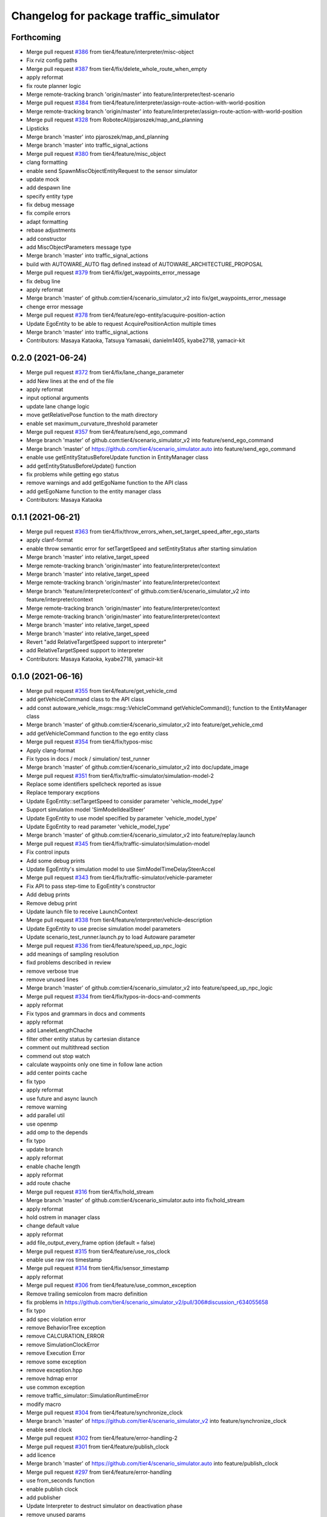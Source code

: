 ^^^^^^^^^^^^^^^^^^^^^^^^^^^^^^^^^^^^^^^
Changelog for package traffic_simulator
^^^^^^^^^^^^^^^^^^^^^^^^^^^^^^^^^^^^^^^

Forthcoming
-----------
* Merge pull request `#386 <https://github.com/tier4/scenario_simulator_v2/issues/386>`_ from tier4/feature/interpreter/misc-object
* Fix rviz config paths
* Merge pull request `#387 <https://github.com/tier4/scenario_simulator_v2/issues/387>`_ from tier4/fix/delete_whole_route_when_empty
* apply reformat
* fix route planner logic
* Merge remote-tracking branch 'origin/master' into feature/interpreter/test-scenario
* Merge pull request `#384 <https://github.com/tier4/scenario_simulator_v2/issues/384>`_ from tier4/feature/interpreter/assign-route-action-with-world-position
* Merge remote-tracking branch 'origin/master' into feature/interpreter/assign-route-action-with-world-position
* Merge pull request `#328 <https://github.com/tier4/scenario_simulator_v2/issues/328>`_ from RobotecAI/pjaroszek/map_and_planning
* Lipsticks
* Merge branch 'master' into pjaroszek/map_and_planning
* Merge branch 'master' into traffic_signal_actions
* Merge pull request `#380 <https://github.com/tier4/scenario_simulator_v2/issues/380>`_ from tier4/feature/misc_object
* clang formatting
* enable send SpawnMiscObjectEntityRequest to the sensor simulator
* update mock
* add despawn line
* specify entity type
* fix debug message
* fix compile errors
* adapt formatting
* rebase adjustments
* add constructor
* add MiscObjectParameters message type
* Merge branch 'master' into traffic_signal_actions
* build with AUTOWARE_AUTO flag defined instead of AUTOWARE_ARCHITECTURE_PROPOSAL
* Merge pull request `#379 <https://github.com/tier4/scenario_simulator_v2/issues/379>`_ from tier4/fix/get_waypoints_error_message
* fix debug line
* apply reformat
* Merge branch 'master' of github.com:tier4/scenario_simulator_v2 into fix/get_waypoints_error_message
* chenge error message
* Merge pull request `#378 <https://github.com/tier4/scenario_simulator_v2/issues/378>`_ from tier4/feature/ego-entity/acuquire-position-action
* Update EgoEntity to be able to request AcquirePositionAction multiple times
* Merge branch 'master' into traffic_signal_actions
* Contributors: Masaya Kataoka, Tatsuya Yamasaki, danielm1405, kyabe2718, yamacir-kit

0.2.0 (2021-06-24)
------------------
* Merge pull request `#372 <https://github.com/tier4/scenario_simulator_v2/issues/372>`_ from tier4/fix/lane_change_parameter
* add New lines at the end of the file
* apply reformat
* input optional arguments
* update lane change logic
* move getRelativePose function to the math directory
* enable set maximum_curvature_threshold parameter
* Merge pull request `#357 <https://github.com/tier4/scenario_simulator_v2/issues/357>`_ from tier4/feature/send_ego_command
* Merge branch 'master' of github.com:tier4/scenario_simulator_v2 into feature/send_ego_command
* Merge branch 'master' of https://github.com/tier4/scenario_simulator.auto into feature/send_ego_command
* enable use getEntityStatusBeforeUpdate function in EntityManager class
* add getEntityStatusBeforeUpdate() function
* fix problems while getting ego status
* remove warnings and add getEgoName function to the API class
* add getEgoName function to the entity manager class
* Contributors: Masaya Kataoka

0.1.1 (2021-06-21)
------------------
* Merge pull request `#363 <https://github.com/tier4/scenario_simulator_v2/issues/363>`_ from tier4/fix/throw_errors_when_set_target_speed_after_ego_starts
* apply clanf-format
* enable throw semantic error for setTargetSpeed and setEntityStatus after starting simulation
* Merge branch 'master' into relative_target_speed
* Merge remote-tracking branch 'origin/master' into feature/interpreter/context
* Merge branch 'master' into relative_target_speed
* Merge remote-tracking branch 'origin/master' into feature/interpreter/context
* Merge branch 'feature/interpreter/context' of github.com:tier4/scenario_simulator_v2 into feature/interpreter/context
* Merge remote-tracking branch 'origin/master' into feature/interpreter/context
* Merge remote-tracking branch 'origin/master' into feature/interpreter/context
* Merge branch 'master' into relative_target_speed
* Merge branch 'master' into relative_target_speed
* Revert "add RelativeTargetSpeed support to interpreter"
* add RelativeTargetSpeed support to interpreter
* Contributors: Masaya Kataoka, kyabe2718, yamacir-kit

0.1.0 (2021-06-16)
------------------
* Merge pull request `#355 <https://github.com/tier4/scenario_simulator_v2/issues/355>`_ from tier4/feature/get_vehicle_cmd
* add getVehicleCommand class to the API class
* add const autoware_vehicle_msgs::msg::VehicleCommand getVehicleCommand(); function to the EntityManager class
* Merge branch 'master' of github.com:tier4/scenario_simulator_v2 into feature/get_vehicle_cmd
* add getVehicleCommand function to the ego entity class
* Merge pull request `#354 <https://github.com/tier4/scenario_simulator_v2/issues/354>`_ from tier4/fix/typos-misc
* Apply clang-format
* Fix typos in docs / mock / simulation/ test_runner
* Merge branch 'master' of github.com:tier4/scenario_simulator_v2 into doc/update_image
* Merge pull request `#351 <https://github.com/tier4/scenario_simulator_v2/issues/351>`_ from tier4/fix/traffic-simulator/simulation-model-2
* Replace some identifiers spellcheck reported as issue
* Replace temporary excptions
* Update EgoEntity::setTargetSpeed to consider parameter 'vehicle_model_type'
* Support simulation model 'SimModelIdealSteer'
* Update EgoEntity to use model specified by parameter 'vehicle_model_type'
* Update EgoEntity to read parameter 'vehicle_model_type'
* Merge branch 'master' of github.com:tier4/scenario_simulator_v2 into feature/replay.launch
* Merge pull request `#345 <https://github.com/tier4/scenario_simulator_v2/issues/345>`_ from tier4/fix/traffic-simulator/simulation-model
* Fix control inputs
* Add some debug prints
* Update EgoEntity's simulation model to use SimModelTimeDelaySteerAccel
* Merge pull request `#343 <https://github.com/tier4/scenario_simulator_v2/issues/343>`_ from tier4/fix/traffic-simulator/vehicle-parameter
* Fix API to pass step-time to EgoEntity's constructor
* Add debug prints
* Remove debug print
* Update launch file to receive LaunchContext
* Merge pull request `#338 <https://github.com/tier4/scenario_simulator_v2/issues/338>`_ from tier4/feature/interpreter/vehicle-description
* Update EgoEntity to use precise simulation model parameters
* Update scenario_test_runner.launch.py to load Autoware parameter
* Merge pull request `#336 <https://github.com/tier4/scenario_simulator_v2/issues/336>`_ from tier4/feature/speed_up_npc_logic
* add meanings  of sampling resolution
* fixd problems described in review
* remove verbose true
* remove unused lines
* Merge branch 'master' of github.com:tier4/scenario_simulator_v2 into feature/speed_up_npc_logic
* Merge pull request `#334 <https://github.com/tier4/scenario_simulator_v2/issues/334>`_ from tier4/fix/typos-in-docs-and-comments
* apply reformat
* Fix typos and grammars in docs and comments
* apply reformat
* add LaneletLengthChache
* filter other entity status by cartesian distance
* comment out multithread section
* commend out stop watch
* calculate waypoints only one time in follow lane action
* add center points cache
* fix typo
* apply reformat
* use future and async launch
* remove warning
* add parallel util
* use openmp
* add omp to the depends
* fix typo
* update branch
* apply reformat
* enable chache length
* apply reformat
* add route chache
* Merge pull request `#316 <https://github.com/tier4/scenario_simulator_v2/issues/316>`_ from tier4/fix/hold_stream
* Merge branch 'master' of github.com:tier4/scenario_simulator.auto into fix/hold_stream
* apply reformat
* hold ostrem in manager class
* change default value
* apply reformat
* add file_output_every_frame option (default = false)
* Merge pull request `#315 <https://github.com/tier4/scenario_simulator_v2/issues/315>`_ from tier4/feature/use_ros_clock
* enable use raw ros timestamp
* Merge pull request `#314 <https://github.com/tier4/scenario_simulator_v2/issues/314>`_ from tier4/fix/sensor_timestamp
* apply reformat
* Merge pull request `#306 <https://github.com/tier4/scenario_simulator_v2/issues/306>`_ from tier4/feature/use_common_exception
* Remove trailing semicolon from macro definition
* fix problems in https://github.com/tier4/scenario_simulator_v2/pull/306#discussion_r634055658
* fix typo
* add spec violation error
* remove BehaviorTree exception
* remove CALCURATION_ERROR
* remove SimulationClockError
* remove Execution Error
* remove some exception
* remove exception.hpp
* remove hdmap error
* use common exception
* remove traffic_simulator::SimulationRuntimeError
* modify macro
* Merge pull request `#304 <https://github.com/tier4/scenario_simulator_v2/issues/304>`_ from tier4/feature/synchronize_clock
* Merge branch 'master' of https://github.com/tier4/scenario_simulator_v2 into feature/synchronize_clock
* enable send clock
* Merge pull request `#302 <https://github.com/tier4/scenario_simulator_v2/issues/302>`_ from tier4/feature/error-handling-2
* Merge pull request `#301 <https://github.com/tier4/scenario_simulator_v2/issues/301>`_ from tier4/feature/publish_clock
* add licence
* Merge branch 'master' of https://github.com/tier4/scenario_simulator.auto into feature/publish_clock
* Merge pull request `#297 <https://github.com/tier4/scenario_simulator_v2/issues/297>`_ from tier4/feature/error-handling
* use from_seconds function
* enable publish clock
* add publisher
* Update Interpreter to destruct simulator on deactivation phase
* remove unused params
* add clock class to the api
* Merge https://github.com/tier4/scenario_simulator.auto into feature/publish_clock
* add SimulationClock class
* Merge remote-tracking branch 'origin/master' into feature/error-handling
* Update EgoEntity to show current-time
* Contributors: Kazuki Miyahara, Masaya Kataoka, Tatsuya Yamasaki, yamacir-kit

0.0.1 (2021-05-12)
------------------
* Merge pull request `#295 <https://github.com/tier4/scenario_simulator_v2/issues/295>`_ from tier4/fix/python_format
  reformat by black
* reformat by black
* Merge pull request `#294 <https://github.com/tier4/scenario_simulator_v2/issues/294>`_ from tier4/feature/support-autoware.iv-0.11.2
  Feature/support autoware.iv 0.11.2
* Merge pull request `#292 <https://github.com/tier4/scenario_simulator_v2/issues/292>`_ from tier4/feature/ros_tooling_workflow
  use ros-setup action
* Update EgoEntity::getCurrentAction to return non-empty string
* remove flake8 check
* add new line for the block
* Merge branch 'master' of https://github.com/tier4/scenario_simulator.auto into feature/ros_tooling_workflow
* Merge pull request `#270 <https://github.com/tier4/scenario_simulator_v2/issues/270>`_ from tier4/feature/support-autoware.iv-0.11.1
  Feature/support autoware.iv 0.11.1
* Update scenario_test_runner.launch.py to receive sensor and vehicle model
* Merge pull request `#287 <https://github.com/tier4/scenario_simulator_v2/issues/287>`_ from tier4/feature/remove-dummy-perception-publisher
  Feature/remove dummy perception publisher
* Rename package 'awapi_accessor' to 'concealer'
* Update Autoware::ready to rethrow exception if there is thrown exception
* Merge pull request `#281 <https://github.com/tier4/scenario_simulator_v2/issues/281>`_ from tier4/feature/asynchronous-autoware-initialization
  Feature/asynchronous autoware initialization
* Update Storyboard to call engage if Autoware is ready (= WaitingForEngage)
* Lipsticks
* Cleanup EntityManager
* Update EntityManager to hold shared_ptrs as const
* Sort member functions of EntityManager
* Add member function EgoEntity::ready
* Update Autoware::engage to be synchronous
* Sort member functions of EgoEntity
* Add new virtual function EntityBase::getEntityTypename
* Update EntityBase to define default implementation of requestWalkStraight
* Sort member functions
* Generalize member function 'Autoware::plan's argument
* Merge branch 'master' of https://github.com/tier4/scenario_simulator.auto into feature/update_contact_information
* Rename member function 'drive' to 'plan'
* Lipsticks
* Merge remote-tracking branch 'origin/master' into feature/support-autoware.iv-0.11.1
* Merge pull request `#276 <https://github.com/tier4/scenario_simulator_v2/issues/276>`_ from tier4/feature/autoware-high-level-api
  Feature/autoware high level api
* Move core procedures of requestAcquirePosition into class 'Autoware'
* Merge pull request `#277 <https://github.com/tier4/scenario_simulator_v2/issues/277>`_ from tier4/doc/docker
  Doc/docker
* Fix some EntityBase's member functions to be virtual
* Fix some EntityBase class member functions
* Update class 'Autoware' to update vehicle informations continuously
* Update EgoEntity to hold class 'Autoware' as non-pointer
* add virtual and override
* add debug lines
* remove warnings
* Update promise to be non-pointer data member
* Update EgoEntity to be uncopyable
* Lipsticks
* Move Autoware process control into class 'Autoware'
* Move Autoware initialization into class 'Autoware' from 'EgoEntity'
* Move member function 'updateAutoware' into AutowareAPI
* Move EgoEntity's member functions 'waitForAutowareStateToBe...' into awapi
* Merge branch 'feature/support-autoware.iv-0.11.1' into feature/autoware-high-level-api
* Merge pull request `#274 <https://github.com/tier4/scenario_simulator_v2/issues/274>`_ from tier4/refactor/cleanup-ego-entity
  Refactor/cleanup ego entity
* Update entity_base::setDriverModel to be virtual
* Fix bug
* Merge branch 'refactor/cleanup-ego-entity' into feature/autoware-high-level-api
* Merge remote-tracking branch 'origin/master' into refactor/cleanup-ego-entity
* Merge pull request `#275 <https://github.com/tier4/scenario_simulator_v2/issues/275>`_ from tier4/feature/init_duration
  Feature/init duration
* return null obstacle when current time while initializing
* fix problems in getting obstacle
* add debug lines
* Rename 'awapi_accessor' to 'autoware'
* enable visualize obstacle
* Lipsticks
* apply reformat
* update mock
* Rename autoware_api::Accessor to awapi::Autoware
* remove at function when I emplace value
* remove boost::any
* Update EgoEntity::launchAutoware to receive map paths
* Convert launch_autoware to member function from closure
* Move EgoEntity::initializeAutoware into ego_entity.cpp
* Convert 'get_parameter' to template function from generic lambda
* Move EgoEntity::requestAcquirePosition into ego_entity.cpp
* Move EgoEntity's destructor into ego_entity.cpp
* enable spawn entity
* Move EgoEntity::EgoEntity into ego_entity.cpp
* Cleanup comments
* remove debug lines
* add init_duration
* Update awapi_accessor to publish '/localization/twist'
* Update EgoEntity to launch Autoware via autoware_launch
* Merge branch 'master' into doc/simple_sensor_simulator
* Merge branch 'master' into feature/interpreter/traffic-signal-controller-3
* Merge pull request `#265 <https://github.com/tier4/scenario_simulator_v2/issues/265>`_ from tier4/feature/interpolate_two_center_points
  interpolate center points if the center points are only two points
* Merge branch 'master' of github.com:tier4/scenario_simulator.auto into doc/simple_sensor_simulator
* Merge branch 'master' into feature/interpolate_two_center_points
* interpolate center points if the center points are only two points
* Merge remote-tracking branch 'origin/master' into feature/interpreter/traffic-signal-controller-3
* Merge pull request `#263 <https://github.com/tier4/scenario_simulator_v2/issues/263>`_ from tier4/feature/traffic-signal-sensor
  Feature/traffic signal sensor
* Merge pull request `#264 <https://github.com/tier4/scenario_simulator_v2/issues/264>`_ from tier4/revert/interpolate_two_points
  Revert "enable interpolate two points"
* Revert "enable interpolate two points"
  This reverts commit 7b08f1d0de38e9b31e1d066d5c6ed7faec6758bd.
* enable interpolate two points
* Update traffic signals topic name to use AWAPI
* Update TrafficLightArrow to support conversion to 'LampState' type
* Lipsticks
* Update TrafficLightColor to support conversion to 'LampState'
* Add stream input/output operator to TrafficLight(Arrow|Color)
* Lipsticks
* Rename 'PhaseLength' to 'PhaseDuration'
* Unify some member function definitions into a macro
* Update EntityManager to pass traffic light states publisher to TrafficLightManager
* Merge https://github.com/tier4/scenario_simulator.auto into doc/simple_sensor_simulator
* Lipsticks
* Merge pull request `#262 <https://github.com/tier4/scenario_simulator_v2/issues/262>`_ from tier4/feature/interpreter/traffic-signal-controller-2
  Feature/interpreter/traffic signal controller 2
* Add local macro 'RENAME'
* Lipsticks
* Merge branch 'master' into fix/misc-problems
* Merge pull request `#238 <https://github.com/tier4/scenario_simulator_v2/issues/238>`_ from tier4/feature/interpreter/vehicle/base_link-offset
  Remove member function `API::spawn` receives XML strings.
* Remove member function 'API::spawn' receives catalog XML
* Merge remote-tracking branch 'origin/master' into feature/interpreter/vehicle/base_link-offset
* Merge pull request `#257 <https://github.com/tier4/scenario_simulator_v2/issues/257>`_ from tier4/feature/rename_packages
  Feature/rename packages
* fix launch file
* update namespace
* use clang_format
* apply reformat
* Merge https://github.com/tier4/scenario_simulator.auto into feature/rename_packages
* modify include gurard
* rename simulation_api package
* Contributors: Masaya Kataoka, Tatsuya Yamasaki, yamacir-kit
